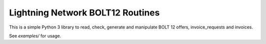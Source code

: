 Lightning Network BOLT12 Routines
=================================

This is a simple Python 3 library to read, check, generate and manipulate BOLT 12
offers, invoice_requests and invoices.

See `examples/` for usage.
